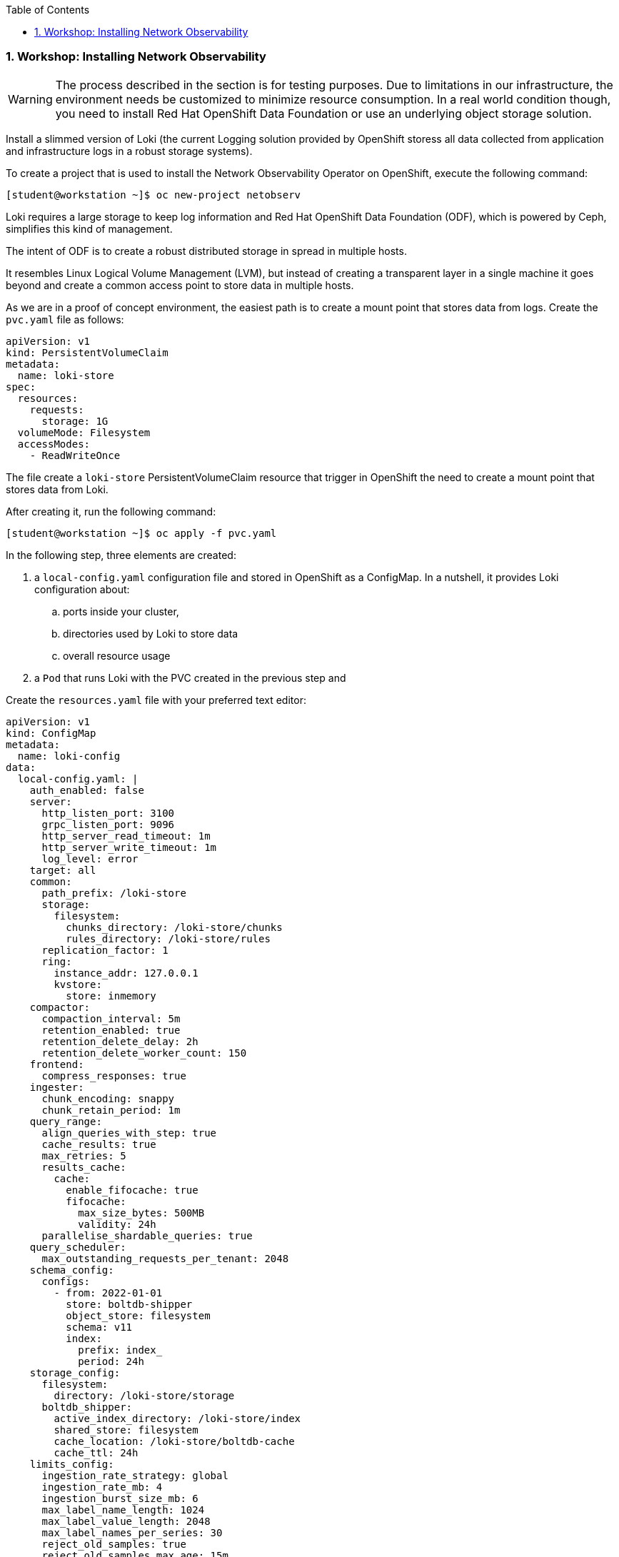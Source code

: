 :pygments-style: tango
:source-highlighter: pygments
:toc:
:toclevels: 7
:sectnums:
:sectnumlevels: 6
:numbered:
:chapter-label:
:icons: font
ifndef::env-github[:icons: font]
ifdef::env-github[]
:status:
:outfilesuffix: .adoc
:caution-caption: :fire:
:important-caption: :exclamation:
:note-caption: :paperclip:
:tip-caption: :bulb:
:warning-caption: :warning:
endif::[]
:imagesdir: ./images/


=== Workshop: Installing Network Observability

[WARNING]
======
The process described in the section is for testing purposes. Due to limitations in our infrastructure, the environment needs be customized to minimize resource consumption. In a real world condition though, you need to install Red Hat OpenShift Data Foundation or use an underlying object storage solution.
======

Install a slimmed version of Loki (the current Logging solution provided by OpenShift storess all data collected from application and infrastructure logs in a robust storage systems).

To create a project that is used to install the Network Observability Operator on OpenShift, execute the following command:

[source,bash]
----
[student@workstation ~]$ oc new-project netobserv
----

Loki requires a large storage to keep log information and Red Hat OpenShift Data Foundation (ODF), which is powered by Ceph, simplifies this kind of management. 

The intent of ODF is to create a robust distributed storage in spread in multiple hosts. 

It resembles Linux Logical Volume Management (LVM), but instead of creating a transparent layer in a single machine it goes beyond and create a common access point to store data in multiple hosts.

As we are in a proof of concept environment, the easiest path is to create a mount point that stores data from logs. Create the `pvc.yaml` file as follows:

[source,yml]
----
apiVersion: v1
kind: PersistentVolumeClaim
metadata:
  name: loki-store
spec:
  resources:
    requests:
      storage: 1G
  volumeMode: Filesystem
  accessModes:
    - ReadWriteOnce
----

The file create a `loki-store` PersistentVolumeClaim resource that trigger in OpenShift the need to create a mount point that stores data from Loki.

After creating it, run the following command:

[source,bash]
----
[student@workstation ~]$ oc apply -f pvc.yaml
----

In the following step, three elements are created:

. a `local-config.yaml` configuration file and stored in OpenShift as a ConfigMap. In a nutshell, it provides Loki configuration about:
.. ports inside your cluster, 
.. directories used by Loki to store data 
.. overall resource usage
. a `Pod` that runs Loki with the PVC created in the previous step and  

.Create the `resources.yaml` file with your preferred text editor:
[source,yml]
----
apiVersion: v1
kind: ConfigMap
metadata:
  name: loki-config
data:
  local-config.yaml: |
    auth_enabled: false
    server:
      http_listen_port: 3100
      grpc_listen_port: 9096
      http_server_read_timeout: 1m
      http_server_write_timeout: 1m
      log_level: error
    target: all
    common:
      path_prefix: /loki-store
      storage:
        filesystem:
          chunks_directory: /loki-store/chunks
          rules_directory: /loki-store/rules
      replication_factor: 1
      ring:
        instance_addr: 127.0.0.1
        kvstore:
          store: inmemory
    compactor:
      compaction_interval: 5m
      retention_enabled: true
      retention_delete_delay: 2h
      retention_delete_worker_count: 150      
    frontend:
      compress_responses: true
    ingester:
      chunk_encoding: snappy
      chunk_retain_period: 1m
    query_range:
      align_queries_with_step: true
      cache_results: true
      max_retries: 5
      results_cache:
        cache:
          enable_fifocache: true
          fifocache:
            max_size_bytes: 500MB
            validity: 24h
      parallelise_shardable_queries: true
    query_scheduler:
      max_outstanding_requests_per_tenant: 2048
    schema_config:
      configs:
        - from: 2022-01-01
          store: boltdb-shipper
          object_store: filesystem
          schema: v11
          index:
            prefix: index_
            period: 24h
    storage_config:
      filesystem:
        directory: /loki-store/storage
      boltdb_shipper:
        active_index_directory: /loki-store/index
        shared_store: filesystem
        cache_location: /loki-store/boltdb-cache
        cache_ttl: 24h
    limits_config:    
      ingestion_rate_strategy: global 
      ingestion_rate_mb: 4
      ingestion_burst_size_mb: 6
      max_label_name_length: 1024
      max_label_value_length: 2048
      max_label_names_per_series: 30
      reject_old_samples: true
      reject_old_samples_max_age: 15m
      creation_grace_period: 10m
      enforce_metric_name: false
      max_line_size: 256000
      max_line_size_truncate: false
      max_entries_limit_per_query: 10000
      max_streams_per_user: 0
      max_global_streams_per_user: 0
      unordered_writes: true
      max_chunks_per_query: 2000000
      max_query_length: 721h
      max_query_parallelism: 32
      max_query_series: 10000
      cardinality_limit: 100000
      max_streams_matchers_per_query: 1000
      max_concurrent_tail_requests: 10
      retention_period: 24h
      max_cache_freshness_per_query: 5m
      max_queriers_per_tenant: 0
      per_stream_rate_limit: 3MB
      per_stream_rate_limit_burst: 15MB
      max_query_lookback: 0
      min_sharding_lookback: 0s
      split_queries_by_interval: 1m
---
apiVersion: v1
kind: Pod
metadata:
  name: loki
  labels:
    app: loki
spec:
  securityContext:
    runAsGroup: 1000
    runAsUser: 1000
    fsGroup: 1000
  volumes:
    - name: loki-store
      persistentVolumeClaim:
        claimName: loki-store
    - name: loki-config
      configMap:
        name: loki-config
  containers:
    - name: loki
      image: grafana/loki:2.6.1
      volumeMounts:
        - mountPath: "/loki-store"
          name: loki-store
        - mountPath: "/etc/loki"
          name: loki-config
      securityContext:
        seccompProfile:
          type: RuntimeDefault
        allowPrivilegeEscalation: false
        capabilities:
          drop:
            - ALL
---
kind: Service
apiVersion: v1
metadata:
  name: loki
spec:
  selector:
    app: loki
  ports:
    - port: 3100
      protocol: TCP
----

To deploy these resources in the same project, run the following command:

[source,bash]
----
[student@workstation ~]$ oc apply -f resources.yaml
----

[WARNING]
======
In a production environment, install Loki with OperatorHub. To configure, deploy the `LokiStack` custom resource available in the web console installation. 
======

[NOTE]
======
From this point the configuration can be followed as it is in a production environment
======

Deploy the Network Observability Operator from the OperatorHub.

.In the OpenShift Container Platform web console, click Operators → OperatorHub.

.Choose *Network Observability Operator* from the list of available Operators in the OperatorHub, and click *Install*.

.Select the checkbox *Enable Operator recommended cluster monitoring* on this Namespace.

.Select Enable *web console* integration.

.Navigate to Operators → Installed Operators. Under Provided APIs for Network Observability, select the Flow Collector link.

.Navigate to the *Flow Collector* tab, and click *Create FlowCollector*. Make the following selections in the form view:

[WARNING]
======
The current configuration works for the current environment, however some customization might be needed in a production environment. 
======

.Click Create.

To confirm this was successful, when you navigate to Observe you should see *Network Traffic* listed in the options.

To  verify the traffic *clear all filters* to check the which projects are creating traffic inside the entire cluster. The Overview tab provides a multitude of graphics with information on how much traffic is going through the cluster, which are the top 5 flow rates.

To check which projects and pods are creating traffic, open the Traffic flow tab.

To evaluate a graphical view of data flow, select the Topology tab.

To create a load in a project, use the following command to deploy a pod that deploy multiple pods to check the traffic. The namespace created by this application is `kube-traffic-generator`.

[source,bash]
----
oc apply -f https://raw.githubusercontent.com/netobserv/documents/main/examples/kube-traffic-generator/traffic.yaml
----

[IMPORTANT]
======
To avoid overload from our environment, run the following command:

oc delete -f https://raw.githubusercontent.com/netobserv/documents/main/examples/kube-traffic-generator/traffic.yaml

======